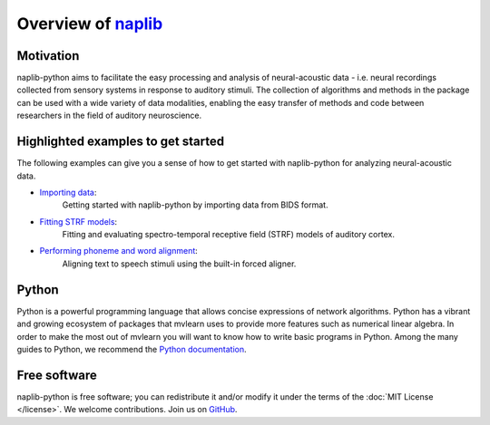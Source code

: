 Overview of naplib_
===================

.. _naplib: https://github.com/naplab/naplib-python

Motivation
----------

naplib-python aims to facilitate the easy processing and analysis of neural-acoustic data - i.e. neural recordings collected from sensory systems in response to auditory stimuli. The collection of algorithms and methods in the package can be used with a wide variety of data modalities, enabling the easy transfer of methods and code between researchers in the field of auditory neuroscience.

Highlighted examples to get started
-----------------------------------

The following examples can give you a sense of how to get started with naplib-python for analyzing neural-acoustic data.

- `Importing data <examples/import_bids_data.html>`_:
    Getting started with naplib-python by importing data from BIDS format.

- `Fitting STRF models <examples/STRF_fitting_basics.html>`_:
    Fitting and evaluating spectro-temporal receptive field (STRF) models of auditory cortex.

- `Performing phoneme and word alignment <examples/phoneme_and_word_alignment.html>`_:
    Aligning text to speech stimuli using the built-in forced aligner.

Python
------

Python is a powerful programming language that allows concise expressions of network
algorithms.  Python has a vibrant and growing ecosystem of packages that
mvlearn uses to provide more features such as numerical linear algebra. In order to make the most out of mvlearn you will want to know how
to write basic programs in Python.  Among the many guides to Python, we
recommend the `Python documentation <https://docs.python.org/3/>`_.

Free software
-------------

naplib-python is free software; you can redistribute it and/or modify it under the
terms of the :doc:`MIT License </license>`.  We welcome contributions.
Join us on `GitHub <https://github.com/naplab/naplib-python>`_.
